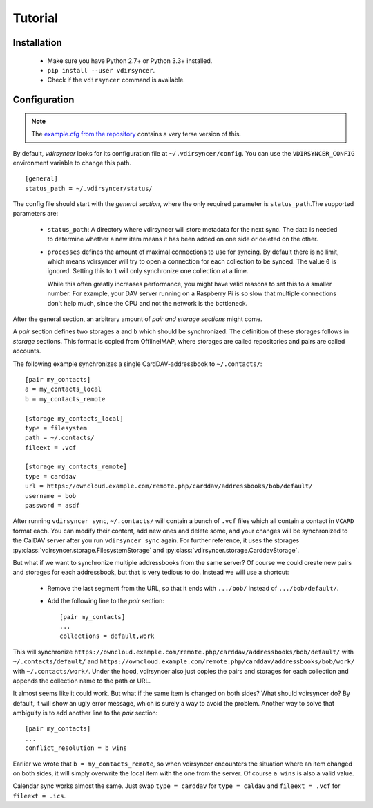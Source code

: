 ========
Tutorial
========

Installation
============

 - Make sure you have Python 2.7+ or Python 3.3+ installed.

 - ``pip install --user vdirsyncer``.

 - Check if the ``vdirsyncer`` command is available.

Configuration
=============

.. note::
    The `example.cfg from the repository
    <https://github.com/untitaker/vdirsyncer/blob/master/example.cfg>`_
    contains a very terse version of this.

By default, *vdirsyncer* looks for its configuration file at
``~/.vdirsyncer/config``. You can use the ``VDIRSYNCER_CONFIG`` environment
variable to change this path.

::

    [general]
    status_path = ~/.vdirsyncer/status/

The config file should start with the *general section*, where the only required
parameter is ``status_path``.The supported parameters are:

 - ``status_path``: A directory where vdirsyncer will store metadata for the
   next sync. The data is needed to determine whether a new item means it has
   been added on one side or deleted on the other.

 - ``processes`` defines the amount of maximal connections to use for syncing.
   By default there is no limit, which means vdirsyncer will try to open a
   connection for each collection to be synced. The value ``0`` is ignored.
   Setting this to ``1`` will only synchronize one collection at a time.
   
   While this often greatly increases performance, you might have valid reasons
   to set this to a smaller number. For example, your DAV server running on a
   Raspberry Pi is so slow that multiple connections don't help much, since the
   CPU and not the network is the bottleneck.

After the general section, an arbitrary amount of *pair and storage sections*
might come.

A *pair* section defines two storages ``a`` and ``b`` which should be
synchronized. The definition of these storages follows in *storage* sections.
This format is copied from OfflineIMAP, where storages are called repositories
and pairs are called accounts.

The following example synchronizes a single CardDAV-addressbook to
``~/.contacts/``::

    [pair my_contacts]
    a = my_contacts_local
    b = my_contacts_remote

    [storage my_contacts_local]
    type = filesystem
    path = ~/.contacts/
    fileext = .vcf

    [storage my_contacts_remote]
    type = carddav
    url = https://owncloud.example.com/remote.php/carddav/addressbooks/bob/default/
    username = bob
    password = asdf

After running ``vdirsyncer sync``, ``~/.contacts/`` will contain a bunch of
``.vcf`` files which all contain a contact in ``VCARD`` format each. You can
modify their content, add new ones and delete some, and your changes will be
synchronized to the CalDAV server after you run ``vdirsyncer sync`` again. For
further reference, it uses the storages
:py:class:`vdirsyncer.storage.FilesystemStorage` and
:py:class:`vdirsyncer.storage.CarddavStorage`.

But what if we want to synchronize multiple addressbooks from the same server?
Of course we could create new pairs and storages for each addressbook, but that
is very tedious to do. Instead we will use a shortcut:

  - Remove the last segment from the URL, so that it ends with ``.../bob/``
    instead of ``.../bob/default/``.

  - Add the following line to the *pair* section::
    
        [pair my_contacts]
        ...
        collections = default,work

This will synchronize
``https://owncloud.example.com/remote.php/carddav/addressbooks/bob/default/``
with ``~/.contacts/default/`` and
``https://owncloud.example.com/remote.php/carddav/addressbooks/bob/work/`` with
``~/.contacts/work/``. Under the hood, vdirsyncer also just copies the pairs
and storages for each collection and appends the collection name to the path or
URL.

It almost seems like it could work. But what if the same item is changed on
both sides? What should vdirsyncer do? By default, it will show an ugly error
message, which is surely a way to avoid the problem. Another way to solve that
ambiguity is to add another line to the *pair* section::

    [pair my_contacts]
    ...
    conflict_resolution = b wins

Earlier we wrote that ``b = my_contacts_remote``, so when vdirsyncer encounters
the situation where an item changed on both sides, it will simply overwrite the
local item with the one from the server. Of course ``a wins`` is also a valid
value.

Calendar sync works almost the same. Just swap ``type = carddav`` for ``type =
caldav`` and ``fileext = .vcf`` for ``fileext = .ics``.
